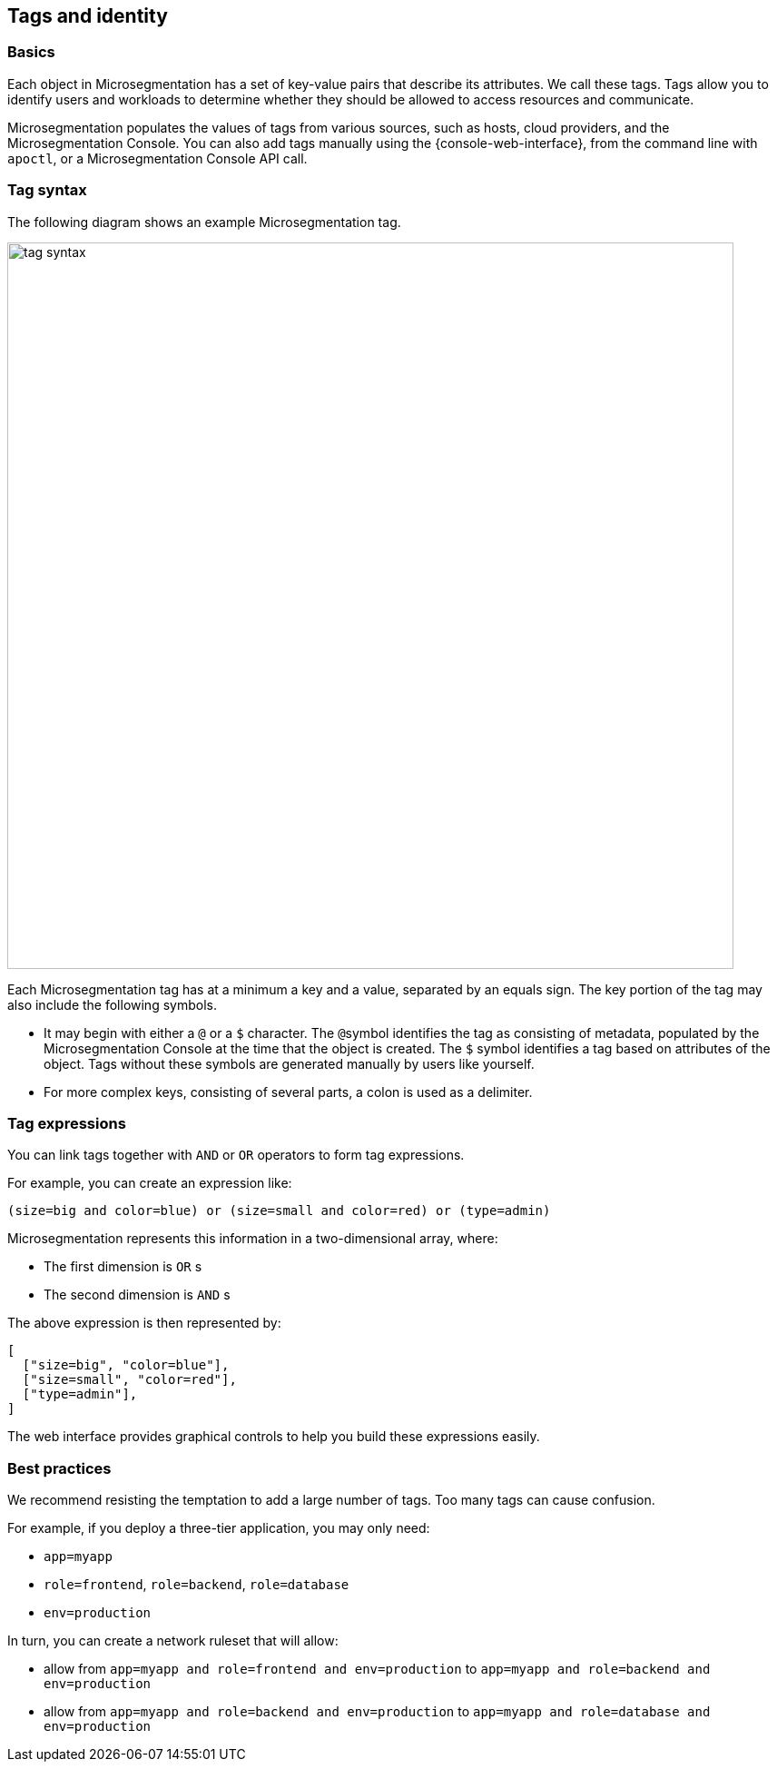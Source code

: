 == Tags and identity

//'''
//
//title: Tags and identity
//type: single
//url: "/saas/concepts/tags-and-identity/"
//weight: 40
//menu:
//  saas:
//    parent: "concepts"
//    identifier: "tags-and-identity"
//canonical: https://docs.aporeto.com/saas/concepts/tags-and-identity/
//
//'''

=== Basics

Each object in Microsegmentation has a set of key-value pairs that describe its attributes.
We call these tags.
Tags allow you to identify users and workloads to determine whether they should be allowed to access resources and communicate.

Microsegmentation populates the values of tags from various sources, such as hosts, cloud providers, and the Microsegmentation Console.
You can also add tags manually using the {console-web-interface}, from the command line with `apoctl`, or a Microsegmentation Console API call.

=== Tag syntax

The following diagram shows an example Microsegmentation tag.

image::tag-syntax.png[width=800]

Each Microsegmentation tag has at a minimum a key and a value, separated by an equals sign.
The key portion of the tag may also include the following symbols.

* It may begin with either a `@` or a `$` character. The ``@``symbol identifies the tag as consisting of metadata, populated by the Microsegmentation Console at the time that the object is created. The `$` symbol identifies a tag based on attributes of the object. Tags without these symbols are generated manually by users like yourself.
* For more complex keys, consisting of several parts, a colon is used as a delimiter.

=== Tag expressions

You can link tags together with `AND` or `OR` operators to form tag expressions.

For example, you can create an expression like:

[,bash]
----
(size=big and color=blue) or (size=small and color=red) or (type=admin)
----

Microsegmentation represents this information in a two-dimensional array, where:

* The first dimension is `OR` s
* The second dimension is `AND` s

The above expression is then represented by:

[,json]
----
[
  ["size=big", "color=blue"],
  ["size=small", "color=red"],
  ["type=admin"],
]
----

The web interface provides graphical controls to help you build these expressions easily.

=== Best practices

We recommend resisting the temptation to add a large number of tags.
Too many tags can cause confusion.

For example, if you deploy a three-tier application, you may only need:

* `app=myapp`
* `role=frontend`, `role=backend`, `role=database`
* `env=production`

In turn, you can create a network ruleset that will allow:

* allow from `app=myapp and role=frontend and env=production` to `app=myapp and role=backend and env=production`
* allow from `app=myapp and role=backend and env=production` to `app=myapp and role=database and env=production`
